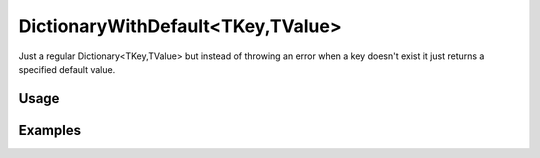 DictionaryWithDefault<TKey,TValue>
==================================

.. highlight:: csharp

Just a regular Dictionary<TKey,TValue> but instead of throwing an error when a key doesn't exist it just returns a specified default value.

Usage
-----
.. todo::
    Write how to use DictionaryWithDefault

Examples
--------
.. todo::
    Write some examples for DictionaryWithDefault